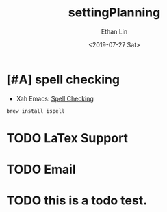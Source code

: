 #+OPTIONS: ':nil *:t -:t ::t <:t H:3 \n:nil ^:t arch:headline
#+OPTIONS: author:t broken-links:nil c:nil creator:nil
#+OPTIONS: d:(not "LOGBOOK") date:t e:t email:nil f:t inline:t num:t
#+OPTIONS: p:nil pri:nil prop:nil stat:t tags:t tasks:t tex:t
#+OPTIONS: timestamp:t title:t toc:t todo:t |:t
#+TITLE: settingPlanning
#+DATE: <2019-07-27 Sat>
#+AUTHOR: Ethan Lin
#+EMAIL: ethanlin@Ethans-MBP
#+LANGUAGE: en
#+SELECT_TAGS: export
#+EXCLUDE_TAGS: noexport
#+CREATOR: Emacs 26.1 (Org mode 9.1.9)

* [#A] spell checking
  - Xah Emacs: [[http://ergoemacs.org/emacs/emacs_spell_check.html][Spell Checking]]
#+BEGIN_SRC shell
brew install ispell
#+END_SRC



* TODO LaTex Support
* TODO Email
* TODO this is a todo test. 
